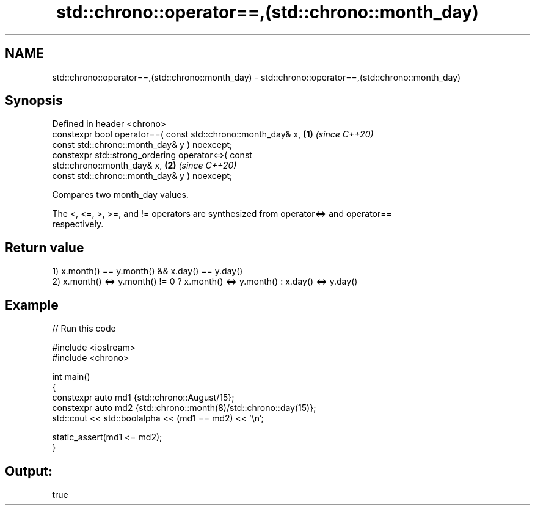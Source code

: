 .TH std::chrono::operator==,(std::chrono::month_day) 3 "2022.07.31" "http://cppreference.com" "C++ Standard Libary"
.SH NAME
std::chrono::operator==,(std::chrono::month_day) \- std::chrono::operator==,(std::chrono::month_day)

.SH Synopsis
   Defined in header <chrono>
   constexpr bool operator==( const std::chrono::month_day& x,        \fB(1)\fP \fI(since C++20)\fP
   const std::chrono::month_day& y ) noexcept;
   constexpr std::strong_ordering operator<=>( const
   std::chrono::month_day& x,                                         \fB(2)\fP \fI(since C++20)\fP
   const std::chrono::month_day& y ) noexcept;

   Compares two month_day values.

   The <, <=, >, >=, and != operators are synthesized from operator<=> and operator==
   respectively.

.SH Return value

   1) x.month() == y.month() && x.day() == y.day()
   2) x.month() <=> y.month() != 0 ? x.month() <=> y.month() : x.day() <=> y.day()

.SH Example


// Run this code

 #include <iostream>
 #include <chrono>

 int main()
 {
     constexpr auto md1 {std::chrono::August/15};
     constexpr auto md2 {std::chrono::month(8)/std::chrono::day(15)};
     std::cout << std::boolalpha << (md1 == md2) << '\\n';

     static_assert(md1 <= md2);
 }

.SH Output:

 true
